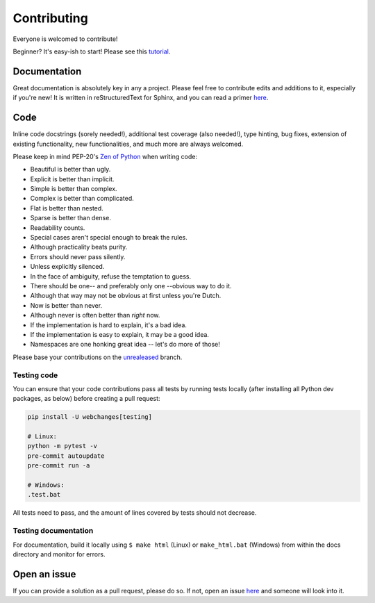 ============
Contributing
============

|contributors|

.. |contributors| image:: https://img.shields.io/github/contributors/mborsetti/webchanges
    :target: https://www.github.com/mborsetti/webchanges
    :alt: contributors

Everyone is welcomed to contribute!

Beginner? It's easy-ish to start! Please see this `tutorial
<https://github.com/firstcontributions/first-contributions/blob/master/README.md>`__.

Documentation
-------------
Great documentation is absolutely key in any a project.  Please feel free to contribute edits and additions to it,
especially if you're new!  It is written in reStructuredText for Sphinx, and you can read a primer `here
<https://www.sphinx-doc.org/en/master/usage/restructuredtext/basics.html>`__.

Code
----
Inline code docstrings (sorely needed!), additional test coverage (also needed!), type hinting, bug fixes, extension of
existing functionality, new functionalities, and much more are always welcomed.

Please keep in mind PEP-20's `Zen of Python <https://www.python.org/dev/peps/pep-0020/>`__ when writing code:

- Beautiful is better than ugly.
- Explicit is better than implicit.
- Simple is better than complex.
- Complex is better than complicated.
- Flat is better than nested.
- Sparse is better than dense.
- Readability counts.
- Special cases aren't special enough to break the rules.
- Although practicality beats purity.
- Errors should never pass silently.
- Unless explicitly silenced.
- In the face of ambiguity, refuse the temptation to guess.
- There should be one-- and preferably only one --obvious way to do it.
- Although that way may not be obvious at first unless you're Dutch.
- Now is better than never.
- Although never is often better than *right* now.
- If the implementation is hard to explain, it's a bad idea.
- If the implementation is easy to explain, it may be a good idea.
- Namespaces are one honking great idea -- let's do more of those!


Please base your contributions on the `unrealeased <https://github.com/mborsetti/webchanges/tree/unreleased>`__ branch.

Testing code
~~~~~~~~~~~~
You can ensure that your code contributions pass all tests by running tests locally (after installing all Python dev
packages, as below) before creating a pull request:

.. code-block:: bash

   pip install -U webchanges[testing]

   # Linux:
   python -m pytest -v
   pre-commit autoupdate
   pre-commit run -a

   # Windows:
   .test.bat

All tests need to pass, and the amount of lines covered by tests should not decrease.

Testing documentation
~~~~~~~~~~~~~~~~~~~~~
For documentation, build it locally using ``$ make html`` (Linux) or ``make_html.bat`` (Windows) from within the docs
directory and monitor for errors.

Open an issue
-------------
If you can provide a solution as a pull request, please do so. If not, open an issue `here
<https://github.com/mborsetti/webchanges/issues>`__ and someone will look into it.

